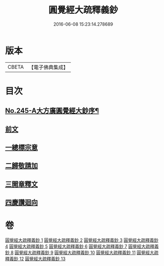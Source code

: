 #+TITLE: 圓覺經大疏釋義鈔 
#+DATE: 2016-06-08 15:23:14.278689

* 版本
 |     CBETA|【電子佛典集成】|

* 目次
** [[file:KR6i0557_001.txt::001-0459a1][No.245-A大方廣圓覺經大鈔序¶]]
** [[file:KR6i0557_001.txt::001-0460b3][前文]]
** [[file:KR6i0557_001.txt::001-0460b4][一總標宗意]]
** [[file:KR6i0557_001.txt::001-0482b10][二歸敬請加]]
** [[file:KR6i0557_004.txt::004-0542b6][三開章釋文]]
** [[file:KR6i0557_013.txt::013-0754b24][四慶讚迴向]]

* 卷
[[file:KR6i0557_001.txt][圓覺經大疏釋義鈔 1]]
[[file:KR6i0557_002.txt][圓覺經大疏釋義鈔 2]]
[[file:KR6i0557_003.txt][圓覺經大疏釋義鈔 3]]
[[file:KR6i0557_004.txt][圓覺經大疏釋義鈔 4]]
[[file:KR6i0557_005.txt][圓覺經大疏釋義鈔 5]]
[[file:KR6i0557_006.txt][圓覺經大疏釋義鈔 6]]
[[file:KR6i0557_007.txt][圓覺經大疏釋義鈔 7]]
[[file:KR6i0557_008.txt][圓覺經大疏釋義鈔 8]]
[[file:KR6i0557_009.txt][圓覺經大疏釋義鈔 9]]
[[file:KR6i0557_010.txt][圓覺經大疏釋義鈔 10]]
[[file:KR6i0557_011.txt][圓覺經大疏釋義鈔 11]]
[[file:KR6i0557_012.txt][圓覺經大疏釋義鈔 12]]
[[file:KR6i0557_013.txt][圓覺經大疏釋義鈔 13]]

